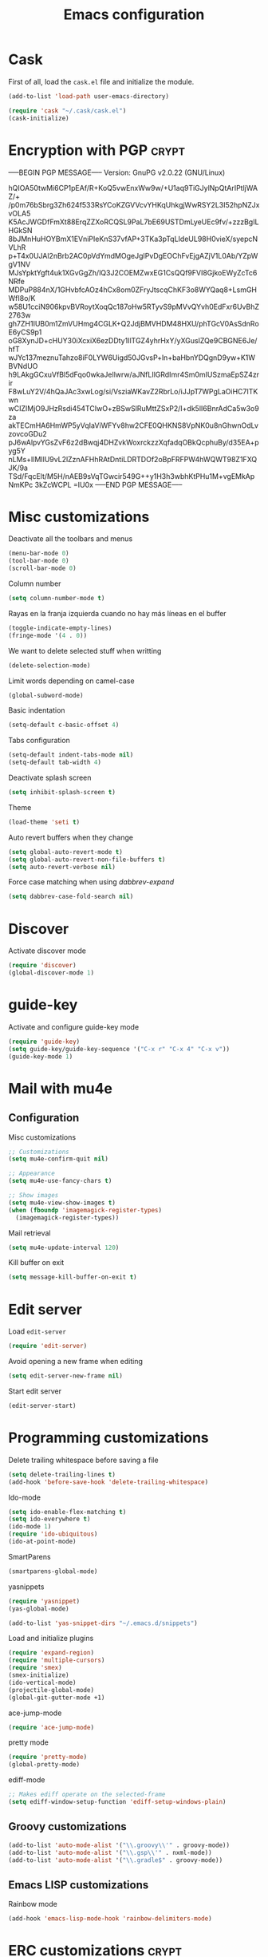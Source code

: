 #+TITLE: Emacs configuration

* Cask

  First of all, load the =cask.el= file and initialize the module.

  #+BEGIN_SRC emacs-lisp :tangle ~/.emacs.d/init.el :padline no :mkdirp yes
    (add-to-list 'load-path user-emacs-directory)

    (require 'cask "~/.cask/cask.el")
    (cask-initialize)
  #+END_SRC

* Encryption with PGP                                                 :crypt:
-----BEGIN PGP MESSAGE-----
Version: GnuPG v2.0.22 (GNU/Linux)

hQIOA50twMi6CP1pEAf/R+KoQ5vwEnxWw9w/+U1aq9TiGJylNpQtArIPtljWAZ/+
/p0m76bSbrg3Zh624f533RsYCoKZGVVcvYHKqUhkgjWwRSY2L3I52hpNZJxvOLA5
K5AcJWGDfFmXt88ErqZZXoRCQSL9PaL7bE69USTDmLyeUEc9fv/+zzzBgILHGkSN
8bJMnHuHOYBmX1EVniPIeKnS37vfAP+3TKa3pTqLIdeUL98H0vieX/syepcNVLhR
p+T4x0UJAl2nBrb2AC0pVdYmdMOgeJgIPvDgEOChFvEjgAZjV1L0Ab/YZpWgV1NV
MJsYpktYgft4uk1XGvGgZh/lQ3J2COEMZwxEG1CsQQf9FVI8GjkoEWyZcTc6NRfe
MDPuP884nX/1GHvbfcAOz4hCx8om0ZFryJtscqChKF3o8WYQaq8+LsmGHWfI8o/K
w58U1cciN906kpvBVRoytXoqQc187oHw5RTyvS9pMVvQYvh0EdFxr6UvBhZ2763w
gh7ZH1IUB0m1ZmVUHmg4CGLK+Q2JdjBMVHDM48HXU/phTGcV0AsSdnRoE6yCS9p1
oG8XynJD+cHUY30iXcxiX6ezDDty1IlTGZ4yhrHxY/yXGusIZQe9CBGNE6Je/hfT
wJYc137meznuTahzo8iF0LYW6Uigd50JGvsP+ln+baHbnYDQgnD9yw+K1WBVNdUO
h9LAkgGCxuVfBl5dFqo0wkaJellwrw/aJNfLIlGRdImr4Sm0mIUSzmaEpSZ4zrir
F8wLuY2V/4hQaJAc3xwLog/si/VsziaWKavZ2RbrLo/iJJpT7WPgLaOiHC7ITKwn
wCIZIMjO9JHzRsdi454TCIwO+zBSwSlRuMttZSxP2/I+dk5lI6BnrAdCa5w3o9za
akTECmHA6HmWP5yVqIaViWFYv8hw2CFE0QHKNS8VpNK0u8nGhwnOdLvzovcoGDu2
pJ6wAlpvYGsZvF6z2dBwqj4DHZvkWoxrckzzXqfadqOBkQcphuBy/d35EA+pyg5Y
nLMs+IlMIlU9vL2lZznAFHhRAtDntiLDRTDOf2oBpFRFPW4hWQWT98Z1FXQJK/9a
TSd/FqcElt/M5H/nAEB9sVqTGwcir549G++y1H3h3wbhKtPHu1M+vgEMkApNmKPc
3kZcWCPL
=IU0x
-----END PGP MESSAGE-----

* Misc customizations

  Deactivate all the toolbars and menus
  #+BEGIN_SRC emacs-lisp :tangle ~/.emacs.d/init.el
    (menu-bar-mode 0)
    (tool-bar-mode 0)
    (scroll-bar-mode 0)
  #+END_SRC

  Column number
  #+BEGIN_SRC emacs-lisp :tangle ~/.emacs.d/init.el
    (setq column-number-mode t)
  #+END_SRC

  Rayas en la franja izquierda cuando no hay más líneas en el buffer
  #+BEGIN_SRC emacs-lisp :tangle ~/.emacs.d/init.el
    (toggle-indicate-empty-lines)
    (fringe-mode '(4 . 0))
  #+END_SRC

  We want to delete selected stuff when writting
  #+BEGIN_SRC emacs-lisp :tangle ~/.emacs.d/init.el
    (delete-selection-mode)
  #+END_SRC

  Limit words depending on camel-case
  #+BEGIN_SRC emacs-lisp :tangle ~/.emacs.d/init.el
    (global-subword-mode)
  #+END_SRC

  Basic indentation
  #+BEGIN_SRC emacs-lisp :tangle ~/.emacs.d/init.el
    (setq-default c-basic-offset 4)
  #+END_SRC

  Tabs configuration
  #+BEGIN_SRC emacs-lisp :tangle ~/.emacs.d/init.el
    (setq-default indent-tabs-mode nil)
    (setq-default tab-width 4)
  #+END_SRC

  Deactivate splash screen
  #+BEGIN_SRC emacs-lisp :tangle ~/.emacs.d/init.el
    (setq inhibit-splash-screen t)
  #+END_SRC

  Theme
  #+BEGIN_SRC emacs-lisp :tangle ~/.emacs.d/init.el
    (load-theme 'seti t)
  #+END_SRC

  Auto revert buffers when they change
  #+BEGIN_SRC emacs-lisp :tangle ~/.emacs.d/init.el
    (setq global-auto-revert-mode t)
    (setq global-auto-revert-non-file-buffers t)
    (setq auto-revert-verbose nil)
  #+END_SRC

  Force case matching when using /dabbrev-expand/
  #+BEGIN_SRC emacs-lisp :tangle ~/.emacs.d/init.el
    (setq dabbrev-case-fold-search nil)
  #+END_SRC

* Discover

  Activate discover mode
  #+BEGIN_SRC emacs-lisp :tangle ~/.emacs.d/init.el
    (require 'discover)
    (global-discover-mode 1)
  #+END_SRC

* guide-key

  Activate and configure guide-key mode
  #+BEGIN_SRC emacs-lisp :tangle ~/.emacs.d/init.el
    (require 'guide-key)
    (setq guide-key/guide-key-sequence '("C-x r" "C-x 4" "C-x v"))
    (guide-key-mode 1)
  #+END_SRC

* Mail with mu4e

** Configuration

   Misc customizations
   #+BEGIN_SRC emacs-lisp :tangle ~/.emacs.d/init.el
     ;; Customizations
     (setq mu4e-confirm-quit nil)

     ;; Appearance
     (setq mu4e-use-fancy-chars t)

     ;; Show images
     (setq mu4e-view-show-images t)
     (when (fboundp 'imagemagick-register-types)
       (imagemagick-register-types))
   #+END_SRC

   Mail retrieval
   #+BEGIN_SRC emacs-lisp :tangle ~/.emacs.d/init.el
     (setq mu4e-update-interval 120)
   #+END_SRC

   Kill buffer on exit
   #+BEGIN_SRC emacs-lisp :tangle ~/.emacs.d/init.el
      (setq message-kill-buffer-on-exit t)
   #+END_SRC

* Edit server

  Load =edit-server=
  #+BEGIN_SRC emacs-lisp :tangle ~/.emacs.d/init.el
    (require 'edit-server)
  #+END_SRC

  Avoid opening a new frame when editing
  #+BEGIN_SRC emacs-lisp :tangle ~/.emacs.d/init.el
    (setq edit-server-new-frame nil)
  #+END_SRC

  Start edit server
  #+BEGIN_SRC emacs-lisp :tangle ~/.emacs.d/init.el
    (edit-server-start)
  #+END_SRC

* Programming customizations

  Delete trailing whitespace before saving a file
  #+BEGIN_SRC emacs-lisp :tangle ~/.emacs.d/init.el
    (setq delete-trailing-lines t)
    (add-hook 'before-save-hook 'delete-trailing-whitespace)
  #+END_SRC

  Ido-mode
  #+BEGIN_SRC emacs-lisp :tangle ~/.emacs.d/init.el
    (setq ido-enable-flex-matching t)
    (setq ido-everywhere t)
    (ido-mode 1)
    (require 'ido-ubiquitous)
    (ido-at-point-mode)
  #+END_SRC

  SmartParens
  #+BEGIN_SRC emacs-lisp :tangle ~/.emacs.d/init.el
    (smartparens-global-mode)
  #+END_SRC

  yasnippets
  #+BEGIN_SRC emacs-lisp :tangle ~/.emacs.d/init.el
    (require 'yasnippet)
    (yas-global-mode)

    (add-to-list 'yas-snippet-dirs "~/.emacs.d/snippets")
  #+END_SRC

  Load and initialize plugins
  #+BEGIN_SRC emacs-lisp :tangle ~/.emacs.d/init.el
    (require 'expand-region)
    (require 'multiple-cursors)
    (require 'smex)
    (smex-initialize)
    (ido-vertical-mode)
    (projectile-global-mode)
    (global-git-gutter-mode +1)
  #+END_SRC

  ace-jump-mode
  #+BEGIN_SRC emacs-lisp :tangle ~/.emacs.d/init.el
    (require 'ace-jump-mode)
  #+END_SRC

  pretty mode
  #+BEGIN_SRC emacs-lisp
    (require 'pretty-mode)
    (global-pretty-mode)
  #+END_SRC

  ediff-mode
  #+BEGIN_SRC emacs-lisp :tangle ~/.emacs.d/init.el
    ;; Makes ediff operate on the selected-frame
    (setq ediff-window-setup-function 'ediff-setup-windows-plain)
  #+END_SRC

** Groovy customizations

   #+BEGIN_SRC emacs-lisp :tangle ~/.emacs.d/init.el
     (add-to-list 'auto-mode-alist '("\\.groovy\\'" . groovy-mode))
     (add-to-list 'auto-mode-alist '("\\.gsp\\'" . nxml-mode))
     (add-to-list 'auto-mode-alist '("\\.gradle$" . groovy-mode))
   #+END_SRC

** Emacs LISP customizations

   Rainbow mode
   #+BEGIN_SRC emacs-lisp :tangle ~/.emacs.d/init.el
     (add-hook 'emacs-lisp-mode-hook 'rainbow-delimiters-mode)
   #+END_SRC

* ERC customizations                                                  :crypt:
-----BEGIN PGP MESSAGE-----
Version: GnuPG v2.0.22 (GNU/Linux)

hQIOA50twMi6CP1pEAf9GXdPTUEtmrmgcn/s8IVYP+TJXfEkUhCwhskCvKIdsksp
NYT90MB2ycg6kgTiZ3zOTeYpLv+q53cCWfoCKEMpnPu8XMxV75jUZ5KsT4hkcgYE
mvJ2xsxZ2pnh8+ird+LTaZBLvJ4pvsl2T5WfxBfmNj1gSmrN4llM774UKDqlqw6C
O+yKYlS9TQ0J2XL2Nqav1x27Jhtab7O+2bdYYNhF1M51hluJJUzY+/9qIs8Chyue
wbp78zwvykRH5gKpGuSJgl+UbLWbvHeGm1lG/+hNTWRFd2uGFDgDfuqKcMIizqSm
lI8JN2uFy6YVl5RvPx1rQMmu2ANY1eUTQejSRtjhDQf8DBcmx38CcLFwzgITKqwT
EU+Im9Qzg2AkpfUjwr9roxfgXaO0g4C096EzfVyHHJ1BHi4buJ23bJldZnQ2vQss
QCBGS21G/khep0Ndz5dUN3Wz+/eifxYXKwWUIzsSD0qcDSPe8EcxBe2+OYBm4bXq
dqZWlPbwKwMYKjJJnDPt0nhRTnPRSPyyrIdf5YSeymAHVahm6M0F/d0GYUjfBMB7
9XrKMKjN/JkfF6WXIUcUvgJFS3ymBTB8YM8Hph2CqrBLv3kvwj+cNp025nGUV60o
DvYHLrEhpObefhaSvr8pW6YBCEBWCZtTbWdYgE2DxZTx+0tkA3JA9g5OON5Z+nU3
BtLAogFeH1ECwtMMhr0bioAEDcvoa1NLMxADILJeAV4Ol54Z4iIUp6tv5eBDua5d
7dXQnYsMgvzRZ4au8whIBO5oszI3orq/UixeJ3DwipLyilqmckRTnh9gJqebXE50
CJS0F/4FKiwmFtgmTTSTtX74XL4z/4FUlggiywuLbjoOQa3MoZ0KwZP35tdNF1fp
BRlvvJYSHb2iZ38KuVatFiqJiuAZVEgReEk3EFvoQ+Ew34RzZUYcZc/SFE33tSAO
rTPEG732a8vq/9+M/JUn7zKEOvKCp0lCWP/8svzfgHmE4cNfPRnAxxBUtrRrxu0g
mpwQG3gmD/X6qJQ2yaBW0PrKnyjUkKj37ZEfrqw0W+44PYt7lJwuDL4Bep2psN5k
Jdl6tgMT5iG7tv7qVnsloSjbV9iJkKujz9ZE7VNyYg8U/kzSAZjJzDLIoMuz3YKq
WtEFPItFjD8i32IXAYllylDdaNyhag==
=roiq
-----END PGP MESSAGE-----

* Org customizations

  Agenda customizations
  #+BEGIN_SRC emacs-lisp :tangle ~/.emacs.d/init.el
    (load-library "find-lisp")
    (setq org-agenda-files (find-lisp-find-files "~/org" "\.org$"))
  #+END_SRC

  Associate org-mode with =.org= files
  #+BEGIN_SRC emacs-lisp :tangle ~/.emacs.d/init.el
    (add-to-list 'auto-mode-alist '("\\.org$" . org-mode))
  #+END_SRC

  Activate auto-fill-mode in org files
  #+BEGIN_SRC emacs-lisp :tangle ~/.emacs.d/init.el
    (add-hook 'org-mode-hook 'auto-fill-mode)
  #+END_SRC

  Prettify
  #+BEGIN_SRC emacs-lisp :tangle ~/.emacs.d/init.el
    (setq org-src-fontify-natively t)
    (setq org-html-inline-images t)
  #+END_SRC

** Org mobile

   Documentation [[http://orgmode.org/manual/MobileOrg.html][here]]
   #+BEGIN_SRC emacs-lisp :tangle ~/.emacs.d/init.el
     (setq org-mobile-directory "~/Dropbox/MobileOrg")
   #+END_SRC

   #+BEGIN_SRC emacs-lisp
     (setq org-mobile-files org-agenda-files)
   #+END_SRC

   Avoid creating id properties in the agenda files when pulling from
   MobileOrg[fn:1]
   #+BEGIN_SRC emacs-lisp :tangle ~/.emacs.d/init.el
     (setq org-mobile-force-id-on-agenda-items nil)
   #+END_SRC

* Slime customizations

  Setting the REPL command
  #+BEGIN_SRC emacs-lisp :tangle ~/.emacs.d/init.el
    (setq inferior-lisp-program "clisp")
  #+END_SRC

* Multi-term customizations

  #+BEGIN_SRC emacs-lisp :tangle ~/.emacs.d/init.el
    (setq multi-term-program "/usr/bin/zsh")

    (setq term-bind-key-alist
          (list
           (cons "C-c C-j" 'term-line-mode)
           (cons "C-c C-k" 'term-char-mode)
           (cons "C-c C-c" 'term-interrupt-subjob)
           (cons "C-c C-z" 'term-stop-subjob)
           (cons "M-b" 'term-send-backward-word)))
  #+END_SRC

* Custom functions

** smart-beginning-of-line

   This function will be bound to =C-a=.
   #+BEGIN_SRC emacs-lisp :tangle ~/.emacs.d/init.el
     ; smart-beginning-of-line
     (defun smart-beginning-of-line ()
       "Move point to first non-whitespace character or beginning-of-line.

     Move point to the first non-whitespace character on this line.
     If point was already at that position, move point to beginning of line."
       (interactive)
       (let ((oldpos (point)))
         (back-to-indentation)
         (and (= oldpos (point))
              (beginning-of-line))))
   #+END_SRC

** insert-current-date

   #+BEGIN_SRC emacs-lisp :tangle ~/.emacs.d/init.el
     ; insert-current-date
     (defun insert-current-date ()
       "Inserts the current date in yyyy-mm-dd format"
       (interactive)
       (insert (shell-command-to-string "echo -n `date +%Y-%m-%d`")))
   #+END_SRC

* Key bindings

  avoid sending emacs to sleep with C-z.
  #+BEGIN_SRC emacs-lisp :tangle ~/.emacs.d/init.el
    (global-unset-key (kbd "C-z"))
  #+END_SRC

  If sleeping, emacs can be awekened with =SIGCONT=
  #+BEGIN_SRC shell-script
    killall -CONT emacs
    killall -CONT emacsclient
  #+END_SRC

  use smex with M-x
  #+BEGIN_SRC emacs-lisp :tangle ~/.emacs.d/init.el
    (global-set-key (kbd "M-x") 'smex)
    (global-set-key (kbd "M-X") 'smex-major-mode-commands)
  #+END_SRC

  ibuffer with the default buffer list
  #+BEGIN_SRC emacs-lisp :tangle ~/.emacs.d/init.el
    (global-set-key (kbd "C-x C-b") 'ibuffer)
  #+END_SRC

  smart-beginning-of-line
  #+BEGIN_SRC emacs-lisp :tangle ~/.emacs.d/init.el
    (global-set-key (kbd "C-a") 'smart-beginning-of-line)
  #+END_SRC

  org-mode
  #+BEGIN_SRC emacs-lisp :tangle ~/.emacs.d/init.el
    (global-set-key (kbd "C-c c") 'org-capture)
    (global-set-key (kbd "C-c a") 'org-agenda)
  #+END_SRC

  expand-region
  #+BEGIN_SRC emacs-lisp :tangle ~/.emacs.d/init.el
    (global-set-key "\M-@" 'er/expand-region)
    (global-set-key "\M-#" 'er/contract-region)
  #+END_SRC

  multiple-cursors
  #+BEGIN_SRC emacs-lisp :tangle ~/.emacs.d/init.el
    (global-set-key (kbd "C->") 'mc/mark-next-like-this)
    (global-set-key (kbd "C-<") 'mc/mark-previous-like-this)
    (global-set-key (kbd "C-c C-<") 'mc/mark-all-like-this)
    (global-set-key (kbd "C-M->") 'mc/skip-to-next-like-this)
    (global-set-key (kbd "C-M-<") 'mc/skip-to-previous-like-this)
  #+END_SRC

  programming
  #+BEGIN_SRC emacs-lisp :tangle ~/.emacs.d/init.el
    (global-set-key (kbd "C-c C-c") 'comment-or-uncomment-region)
  #+END_SRC

  magit
  #+BEGIN_SRC emacs-lisp :tangle ~/.emacs.d/init.el
    (global-set-key (kbd "C-c m") 'magit-status)
  #+END_SRC

  ace-jump-mode
  #+BEGIN_SRC emacs-lisp :tangle ~/.emacs.d/init.el
    (global-set-key (kbd "C-c SPC") 'ace-jump-mode)
  #+END_SRC

  mu4e
  #+BEGIN_SRC emacs-lisp :tangle ~/.emacs.d/init.el
    (global-set-key (kbd "C-c em") 'mu4e)
    (global-set-key (kbd "C-c eu") 'mu4e-update-mail-and-index)
  #+END_SRC

** Chords

   First we need to activate =key-chord-mode=
   #+BEGIN_SRC emacs-lisp
     (require 'key-chord)
     (key-chord-mode 1)
   #+END_SRC

   Then we can define as many chords as we want:

   *window resize*
   #+BEGIN_SRC emacs-lisp
     (key-chord-define-global "rh" 'shrink-window-horizontally)
     (key-chord-define-global "rl" 'enlarge-window-horizontally)
     (key-chord-define-global "rj" 'shrink-window)
     (key-chord-define-global "rk" 'enlarge-window)
   #+END_SRC

* Auto-save and backup configuration

  auto-save
  #+BEGIN_SRC emacs-lisp :tangle ~/.emacs.d/init.el
    (setq backup-directory-alist
          `((".*" . ,temporary-file-directory)))
    (setq auto-save-file-name-transforms
          `((".*" ,temporary-file-directory t)))
  #+END_SRC

  backup
  #+BEGIN_SRC emacs-lisp :tangle ~/.emacs.d/init.el
    (setq backup-directory-alist `(("." . "~/.saves")))
  #+END_SRC

* Footnotes

[fn:1] [[http://orgmode.org/manual/Pushing-to-MobileOrg.html#fnd-2][Docs here]]
